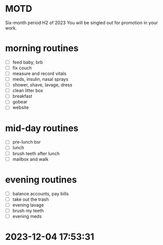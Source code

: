 * MOTD
Six-month period H2 of 2023
You will be singled out for promotion in your work.

* morning routines
- [ ] feed baby, brb
- [ ] fix couch
- [ ] measure and record vitals
- [ ] meds, insulin, nasal sprays
- [ ] shower, shave, lavage, dress
- [ ] clean litter box
- [ ] breakfast
- [ ] gobear
- [ ] website

* mid-day routines
- [ ] pre-lunch bsr
- [ ] lunch
- [ ] brush teeth after lunch
- [ ] mailbox and walk

* evening routines
- [ ] balance accounts, pay bills
- [ ] take out the trash
- [ ] evening lavage
- [ ] brush my teeth
- [ ] evening meds


* 2023-12-04 17:53:31
